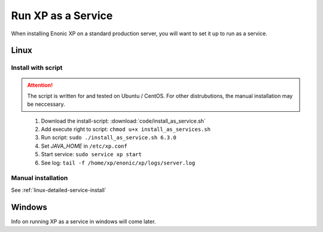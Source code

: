 .. _bootservice:

Run XP as a Service
===================

When installing Enonic XP on a standard production server, you will want to set it up to run as a service.

Linux
-----

Install with script
*******************

.. ATTENTION:: 
	The script is written for and tested on Ubuntu / CentOS. For other distrubutions, the manual installation may be neccessary.
..

 #. Download the install-script: :download:`code/install_as_service.sh`
 #. Add execute right to script: ``chmod u+x install_as_services.sh``
 #. Run script: ``sudo ./install_as_service.sh 6.3.0``
 #. Set `JAVA_HOME` in ``/etc/xp.conf``
 #. Start service: ``sudo service xp start``
 #. See log: ``tail -f /home/xp/enonic/xp/logs/server.log``
 
Manual installation
*******************

See :ref:`linux-detailed-service-install`


Windows
-------

Info on running XP as a service in windows will come later.
